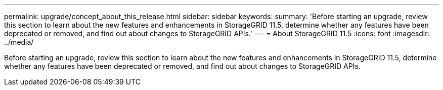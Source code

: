---
permalink: upgrade/concept_about_this_release.html
sidebar: sidebar
keywords: 
summary: 'Before starting an upgrade, review this section to learn about the new features and enhancements in StorageGRID 11.5, determine whether any features have been deprecated or removed, and find out about changes to StorageGRID APIs.'
---
= About StorageGRID 11.5
:icons: font
:imagesdir: ../media/

[.lead]
Before starting an upgrade, review this section to learn about the new features and enhancements in StorageGRID 11.5, determine whether any features have been deprecated or removed, and find out about changes to StorageGRID APIs.
